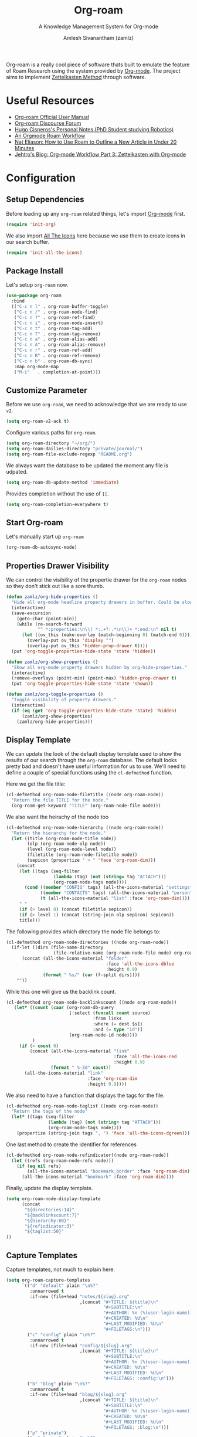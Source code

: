 :PROPERTIES:
:ID:       e6532b52-0b06-406f-a7ed-89591de98b40
:ROAM_REFS: https://www.orgroam.com/
:END:
#+TITLE: Org-roam
#+SUBTITLE: A Knowledge Management System for Org-mode
#+AUTHOR: Amlesh Sivanantham (zamlz)
#+CREATED: [2021-03-27 Sat 00:15]
#+LAST_MODIFIED: [2021-10-25 Mon 19:41:42]
#+FILETAGS: :config:emacs:

#+DOWNLOADED: screenshot @ 2021-03-27 00:26:48
[[file:data/org_roam_logo.png]]


Org-roam is a really cool piece of software thats built to emulate the feature of Roam Research using the system provided by [[id:ef93dff4-b19f-4835-9002-9d4215f8a6fe][Org-mode]]. The project aims to implement [[id:1c9102c5-5e91-450a-ace9-e0ebdd73204f][Zettelkasten Method]] through software.

* Useful Resources
- [[https://www.orgroam.com/manual.html][Org-roam Official User Manual]]
- [[https://org-roam.discourse.group/][Org-roam Discourse Forum]]
- [[https://hugocisneros.com/notes/][Hugo Cisneros's Personal Notes (PhD Student studying Robotics)]]
- [[https://rgoswami.me/posts/org-note-workflow/][An Orgmode Roam Workflow]]
- [[https://www.youtube.com/watch?v=RvWic15iXjk][Nat Eliason: How to Use Roam to Outline a New Article in Under 20 Minutes]]
- [[https://blog.jethro.dev/posts/zettelkasten_with_org/][Jehtro's Blog: Org-mode Workflow Part 3: Zettelkasten with Org-mode]]

* Configuration
:PROPERTIES:
:header-args:emacs-lisp: :tangle ~/.config/emacs/lisp/init-org-roam.el :comments both :mkdirp yes
:END:
** Setup Dependencies
Before loading up any =org-roam= related things, let's import [[id:ef93dff4-b19f-4835-9002-9d4215f8a6fe][Org-mode]] first.

#+begin_src emacs-lisp
(require 'init-org)
#+end_src

We also import [[id:36dbad05-71b2-47b1-ae87-9f8334a4f554][All The Icons]] here because we use them to create icons in our search buffer.

#+begin_src emacs-lisp
(require 'init-all-the-icons)
#+end_src

** Package Install
Let's setup =org-roam= now.

#+begin_src emacs-lisp
(use-package org-roam
  :bind
  (("C-c n l" . org-roam-buffer-toggle)
   ("C-c n /" . org-roam-node-find)
   ("C-c n ?" . org-roam-ref-find)
   ("C-c n i" . org-roam-node-insert)
   ("C-c n t" . org-roam-tag-add)
   ("C-c n T" . org-roam-tag-remove)
   ("C-c n a" . org-roam-alias-add)
   ("C-c n A" . org-roam-alias-remove)
   ("C-c n r" . org-roam-ref-add)
   ("C-c n R" . org-roam-ref-remove)
   ("C-c n b" . org-roam-db-sync)
   :map org-mode-map
   ("M-i"   . completion-at-point)))
#+end_src

** Customize Parameter
Before we use =org-roam=, we need to acknowledge that we are ready to use =v2=.

#+begin_src emacs-lisp
(setq org-roam-v2-ack t)
#+end_src

Configure various paths for =org-roam=.

#+begin_src emacs-lisp
(setq org-roam-directory "~/org/")
(setq org-roam-dailies-directory "private/journal/")
(setq org-roam-file-exclude-regexp "README.org")
#+end_src

We always want the database to be updated the moment any file is udpated.

#+begin_src emacs-lisp
(setq org-roam-db-update-method 'immediate)
#+end_src

Provides completion without the use of =[[=.

#+begin_src emacs-lisp
(setq org-roam-completion-everywhere t)
#+end_src

** Start Org-roam
Let's manually start up =org-roam=

#+begin_src emacs-lisp
(org-roam-db-autosync-mode)
#+end_src

** Properties Drawer Visibility
We can control the visibility of the propertie drawer for the =org-roam= nodes so they don't stick out like a sore thumb.

#+begin_src emacs-lisp
(defun zamlz/org-hide-properties ()
  "Hide all org-mode headline property drawers in buffer. Could be slow if it has a lot of overlays."
  (interactive)
  (save-excursion
    (goto-char (point-min))
    (while (re-search-forward
            "^ *:properties:\n\\( *:.+?:.*\n\\)+ *:end:\n" nil t)
      (let ((ov_this (make-overlay (match-beginning 0) (match-end 0))))
        (overlay-put ov_this 'display "")
        (overlay-put ov_this 'hidden-prop-drawer t))))
  (put 'org-toggle-properties-hide-state 'state 'hidden))
#+end_src

#+begin_src emacs-lisp
(defun zamlz/org-show-properties ()
  "Show all org-mode property drawers hidden by org-hide-properties."
  (interactive)
  (remove-overlays (point-min) (point-max) 'hidden-prop-drawer t)
  (put 'org-toggle-properties-hide-state 'state 'shown))
#+end_src

#+begin_src emacs-lisp
(defun zamlz/org-toggle-properties ()
  "Toggle visibility of property drawers."
  (interactive)
  (if (eq (get 'org-toggle-properties-hide-state 'state) 'hidden)
      (zamlz/org-show-properties)
    (zamlz/org-hide-properties)))
#+end_src

** Display Template
We can update the look of the default display template used to show the results of our search through the =org-roam= database. The default looks pretty bad and doesn't have useful information for us to use. We'll need to define a couple of special functions using the ~cl-defmethod~ function.

Here we get the file title:

#+begin_src emacs-lisp
(cl-defmethod org-roam-node-filetitle ((node org-roam-node))
  "Return the file TITLE for the node."
  (org-roam-get-keyword "TITLE" (org-roam-node-file node)))
#+end_src

We also want the heirachy of the node too

#+begin_src emacs-lisp
(cl-defmethod org-roam-node-hierarchy ((node org-roam-node))
  "Return the hierarchy for the node."
  (let ((title (org-roam-node-title node))
        (olp (org-roam-node-olp node))
        (level (org-roam-node-level node))
        (filetitle (org-roam-node-filetitle node))
        (sepicon (propertize " > " 'face 'org-roam-dim)))
    (concat
     (let ((tags (seq-filter
                  (lambda (tag) (not (string= tag "ATTACH")))
                  (org-roam-node-tags node))))
       (cond ((member "CONFIG" tags) (all-the-icons-material "settings" :face 'org-roam-dim))
             ((member "CONTACTS" tags) (all-the-icons-material "person" :face 'org-roam-dim))
             (t (all-the-icons-material "list" :face 'org-roam-dim))))
     " "
     (if (> level 0) (concat filetitle sepicon))
     (if (> level 1) (concat (string-join olp sepicon) sepicon))
     title)))
#+end_src

The following provides which directory the node file belongs to:

#+begin_src emacs-lisp
(cl-defmethod org-roam-node-directories ((node org-roam-node))
  (if-let ((dirs (file-name-directory
                  (file-relative-name (org-roam-node-file node) org-roam-directory))))
      (concat (all-the-icons-material "folder"
                                      :face 'all-the-icons-dblue
                                      :height 0.9)
              (format " %s/" (car (f-split dirs))))
    ""))
#+end_src

While this one will give us the backlink count.

#+begin_src emacs-lisp
(cl-defmethod org-roam-node-backlinkscount ((node org-roam-node))
   (let* ((count (caar (org-roam-db-query
                        [:select (funcall count source)
                                 :from links
                                 :where (= dest $s1)
                                 :and (= type "id")]
                        (org-roam-node-id node))))
          )
     (if (> count 0)
         (concat (all-the-icons-material "link"
                                         :face 'all-the-icons-red
                                         :height 0.9)
                 (format " %-3d" count))
       (all-the-icons-material "link"
                               :face 'org-roam-dim
                               :height 0.9))))
#+end_src

We also need to have a function that displays the tags for the file.

#+begin_src emacs-lisp
(cl-defmethod org-roam-node-taglist ((node org-roam-node))
  "Return the tags of the node"
  (let* ((tags (seq-filter
                (lambda (tag) (not (string= tag "ATTACH")))
                (org-roam-node-tags node))))
    (propertize (string-join tags ", ") 'face 'all-the-icons-dgreen)))
#+end_src

One last method to create the identifier for references

#+begin_src emacs-lisp
(cl-defmethod org-roam-node-refindicator((node org-roam-node))
  (let ((refs (org-roam-node-refs node)))
    (if (eq nil refs)
        (all-the-icons-material "bookmark_border" :face 'org-roam-dim)
      (all-the-icons-material "bookmark" :face 'org-roam-dim))))
#+end_src

Finally, update the display template.

#+begin_src emacs-lisp
(setq org-roam-node-display-template
      (concat
       "${directories:14}"
       "${backlinkscount:7}"
       "${hierarchy:80}"
       "${refindicator:3}"
       "${taglist:50}"
))
#+end_src

** Capture Templates
Capture templates, not much to explain here.

#+begin_src emacs-lisp
(setq org-roam-capture-templates
      `(("d" "default" plain "\n%?"
         :unnarrowed t
         :if-new (file+head "notes/${slug}.org"
                            ,(concat "#+TITLE: ${title}\n"
                                     "#+SUBTITLE:\n"
                                     "#+AUTHOR: %n (%(user-login-name))\n"
                                     "#+CREATED: %U\n"
                                     "#+LAST_MODIFIED: %U\n"
                                     "#+FILETAGS:\n")))
        ("c" "config" plain "\n%?"
         :unnarrowed t
         :if-new (file+head "config/${slug}.org"
                            ,(concat "#+TITLE: ${title}\n"
                                     "#+SUBTITLE:\n"
                                     "#+AUTHOR: %n (%(user-login-name))\n"
                                     "#+CREATED: %U\n"
                                     "#+LAST_MODIFIED: %U\n"
                                     "#+FILETAGS: :config:\n")))
        ("b" "blog" plain "\n%?"
         :unnarrowed t
         :if-new (file+head "blog/${slug}.org"
                            ,(concat "#+TITLE: ${title}\n"
                                     "#+SUBTITLE:\n"
                                     "#+AUTHOR: %n (%(user-login-name))\n"
                                     "#+CREATED: %U\n"
                                     "#+LAST_MODIFIED: %U\n"
                                     "#+FILETAGS: :blog:\n")))
        ("p" "private")
        ("pp" "notes" plain "\n%?"
         :unnarrowed t
         :if-new (file+head "private/${slug}.org"
                            ,(concat "#+TITLE: ${title}\n"
                                     "#+SUBTITLE:\n"
                                     "#+AUTHOR: %n (%(user-login-name))\n"
                                     "#+CREATED: %U\n"
                                     "#+LAST_MODIFIED: %U\n"
                                     "#+FILETAGS:\n")))
        ("pd" "pathfinder" plain "\n%?"
         :unnarrowed t
         :if-new (file+head "private/pathfinder/${slug}.org"
                            ,(concat "#+TITLE: ${title}\n"
                                     "#+SUBTITLE:\n"
                                     "#+AUTHOR: %n (%(user-login-name))\n"
                                     "#+CREATED: %U\n"
                                     "#+LAST_MODIFIED: %U\n"
                                     "#+FILETAGS: :pathfinder:\n")))
        ))
#+end_src

** Feature Provide

#+begin_src emacs-lisp
(provide 'init-org-roam)
#+end_src
